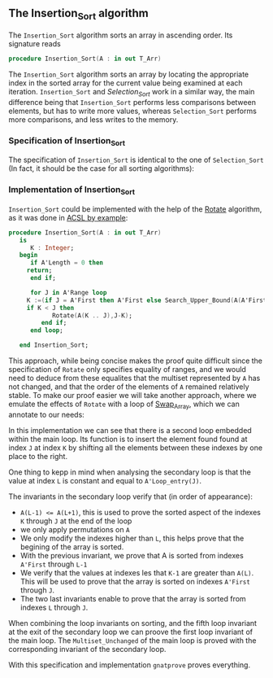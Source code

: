 #+EXPORT_FILE_NAME: ../../../classic-sorting/Insertion_Sort.org
#+OPTIONS: author:nil title:nil toc:nil

** The Insertion_Sort algorithm

The ~Insertion_Sort~ algorithm sorts an array in ascending order. Its signature reads

#+BEGIN_SRC ada
procedure Insertion_Sort(A : in out T_Arr)
#+END_SRC

The ~Insertion_Sort~ algorithm sorts an array by locating the appropriate index in the sorted array
for the current value being examined at each iteration. ~Insertion_Sort~ and [[Selection_Sort.org][Selection_Sort]] work in 
a similar way, the main difference being that ~Insertion_Sort~ performs less comparisons between elements,
but has to write more values, whereas ~Selection_Sort~ performs more comparisons, and less writes to the memory.

*** Specification of Insertion_Sort

The specification of ~Insertion_Sort~ is identical to the one of ~Selection_Sort~ (In fact, it should be 
the case for all sorting algorithms):

	#+INCLUDE: ../../../classic-sorting/insertion_sort_p.ads :src ada :range-begin "procedure Insertion_Sort" :range-end "\s-*(\(.*?\(?:\n.*\)*?\)*)\s-*\([^;]*?\(?:\n[^;]*\)*?\)*;" :lines "12-15"

*** Implementation of Insertion_Sort

~Insertion_Sort~ could be implemented with the help of the [[../mutating/Rotate.org][Rotate]] algorithm, as it was done in [[https://github.com/fraunhoferfokus/acsl-by-example/blob/master/StandardAlgorithms/classic-sorting/insertion_sort/insertion_sort.c][ACSL by example]]:

#+BEGIN_SRC ada
procedure Insertion_Sort(A : in out T_Arr)
   is
      K : Integer;
   begin
      if A'Length = 0 then
	 return;
      end if;
      
      for J in A'Range loop
	 K :=(if J = A'First then A'First else Search_Upper_Bound(A(A'First .. J-1),A(J)).Value);
	 if K < J then
            Rotate(A(K .. J),J-K);
         end if;
      end loop;     
      
   end Insertion_Sort;
#+END_SRC

This approach, while being concise makes the proof quite difficult since the specification of 
~Rotate~ only specifies equality of ranges, and we would need to deduce from these equalites that
the multiset represented by ~A~ has not changed, and that the order of the elements of ~A~ remained
relatively stable. To make our proof easier we will take another approach, where we emulate the effects
of ~Rotate~ with a loop of [[../mutating/Random_Shuffle.org#the-swap_array-procedure][Swap_Array]], which we can annotate to our needs:

	#+INCLUDE: ../../../classic-sorting/insertion_sort_p.adb :src ada :range-begin "procedure Insertion_Sort" :range-end "End Insertion_Sort;" :lines "4-37"

In this implementation we can see that there is a second loop embedded within the main loop. Its function
is to insert the element found found at index ~J~ at index ~K~ by shifting all the elements between
these indexes by one place to the right.

One thing to kepp in mind when analysing the secondary loop is that the value at index ~L~ is constant and equal
to ~A'Loop_entry(J)~.

The invariants in the secondary loop verify that (in order of appearance):
- ~A(L-1) <= A(L+1)~, this is used to prove the sorted aspect of the indexes ~K~ through ~J~ at the end of the loop
- we only apply permutations on ~A~
- We only modify the indexes higher than ~L~, this helps prove that the begining of the array is sorted.
- With the previous invariant, we prove that A is sorted from indexes ~A'First~ through ~L-1~
- We verify that the values at indexes les that ~K-1~ are greater than ~A(L)~. This will be used to prove that the array is sorted on indexes ~A'First~ through ~J~.
- The two last invariants enable to prove that the array is sorted from indexes ~L~ through ~J~.

When combining the loop invariants on sorting, and the fifth loop invariant at the exit of the secondary loop
we can proove the first loop invariant of the main loop. The ~Multiset_Unchanged~ of the main loop is proved 
with the corresponding invariant of the secondary loop.


With this specification and implementation ~gnatprove~ proves everything.



